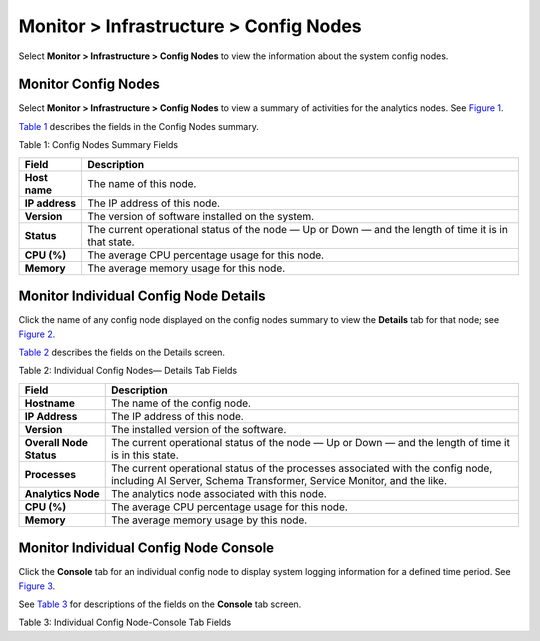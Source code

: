 .. _monitor--infrastructure--config-nodes:

Monitor > Infrastructure > Config Nodes
=======================================

 

.. raw:: html

   <div id="intro">

.. raw:: html

   <div class="mini-toc-intro">

Select **Monitor > Infrastructure > Config Nodes** to view the
information about the system config nodes.

.. raw:: html

   </div>

.. raw:: html

   </div>

Monitor Config Nodes
--------------------

Select **Monitor > Infrastructure > Config Nodes** to view a summary of
activities for the analytics nodes. See
`Figure 1 <monitor-config-vnc.html#config-nodes-summary>`__.

|Figure 1: Config Nodes Summary|

`Table 1 <monitor-config-vnc.html#config-nodes-summary-fields>`__
describes the fields in the Config Nodes summary.

Table 1: Config Nodes Summary Fields

+----------------+----------------------------------------------------+
| Field          | Description                                        |
+================+====================================================+
| **Host name**  | The name of this node.                             |
+----------------+----------------------------------------------------+
| **IP address** | The IP address of this node.                       |
+----------------+----------------------------------------------------+
| **Version**    | The version of software installed on the system.   |
+----------------+----------------------------------------------------+
| **Status**     | The current operational status of the node — Up or |
|                | Down — and the length of time it is in that state. |
+----------------+----------------------------------------------------+
| **CPU (%)**    | The average CPU percentage usage for this node.    |
+----------------+----------------------------------------------------+
| **Memory**     | The average memory usage for this node.            |
+----------------+----------------------------------------------------+

Monitor Individual Config Node Details
--------------------------------------

Click the name of any config node displayed on the config nodes summary
to view the **Details** tab for that node; see
`Figure 2 <monitor-config-vnc.html#config-nodes-details>`__.

|Figure 2: Individual Config Nodes— Details Tab|

`Table 2 <monitor-config-vnc.html#config-nodes-details-fields>`__
describes the fields on the Details screen.

Table 2: Individual Config Nodes— Details Tab Fields

+-------------------------+-------------------------------------------+
| Field                   | Description                               |
+=========================+===========================================+
| **Hostname**            | The name of the config node.              |
+-------------------------+-------------------------------------------+
| **IP Address**          | The IP address of this node.              |
+-------------------------+-------------------------------------------+
| **Version**             | The installed version of the software.    |
+-------------------------+-------------------------------------------+
| **Overall Node Status** | The current operational status of the     |
|                         | node — Up or Down — and the length of     |
|                         | time it is in this state.                 |
+-------------------------+-------------------------------------------+
| **Processes**           | The current operational status of the     |
|                         | processes associated with the config      |
|                         | node, including AI Server, Schema         |
|                         | Transformer, Service Monitor, and the     |
|                         | like.                                     |
+-------------------------+-------------------------------------------+
| **Analytics Node**      | The analytics node associated with this   |
|                         | node.                                     |
+-------------------------+-------------------------------------------+
| **CPU (%)**             | The average CPU percentage usage for this |
|                         | node.                                     |
+-------------------------+-------------------------------------------+
| **Memory**              | The average memory usage by this node.    |
+-------------------------+-------------------------------------------+

Monitor Individual Config Node Console
--------------------------------------

Click the **Console** tab for an individual config node to display
system logging information for a defined time period. See
`Figure 3 <monitor-config-vnc.html#config-nodes-console>`__.

|Figure 3: Individual Config Node—Console Tab|

See
`Table 3 <monitor-config-vnc.html#config-nodes-console-tab-fields>`__
for descriptions of the fields on the **Console** tab screen.

Table 3: Individual Config Node-Console Tab Fields

.. raw:: html

   <table data-cellspacing="0" style="border-top:thin solid black;" width="99%">
   <colgroup>
   <col style="width: 50%" />
   <col style="width: 50%" />
   </colgroup>
   <thead>
   <tr class="header">
   <th style="text-align: left;"><p>Field</p></th>
   <th style="text-align: left;"><p>Description</p></th>
   </tr>
   </thead>
   <tbody>
   <tr class="odd">
   <td style="text-align: left;"><p><strong>Time Range</strong></p></td>
   <td style="text-align: left;"><p>Select a timeframe for which to review logging information as sent to the console. Use the drop down calendar in the fields From Time and To Time to select the date and times to include in the time range for viewing.</p></td>
   </tr>
   <tr class="even">
   <td style="text-align: left;"><p><strong>Log Category</strong></p></td>
   <td style="text-align: left;"><p>Select from the drop down menu a log category to display. The option to view All is also available.</p></td>
   </tr>
   <tr class="odd">
   <td style="text-align: left;"><p><strong>Log Type</strong></p></td>
   <td style="text-align: left;"><p>Select a log type to display.</p></td>
   </tr>
   <tr class="even">
   <td style="text-align: left;"><p><strong>Log Level</strong></p></td>
   <td style="text-align: left;"><p>Select a log severity level to display:</p></td>
   </tr>
   <tr class="odd">
   <td style="text-align: left;"><p><strong>Limit</strong></p></td>
   <td style="text-align: left;"><p>Select from a list an amount to limit the number of messages displayed:</p>
   <ul>
   <li><p>All</p></li>
   <li><p>Limit 10 messages</p></li>
   <li><p>Limit 50 messages</p></li>
   <li><p>Limit 100 messages</p></li>
   <li><p>Limit 200 messages</p></li>
   <li><p>Limit 500 messages</p></li>
   </ul></td>
   </tr>
   <tr class="even">
   <td style="text-align: left;"><p><strong>Keywords</strong></p></td>
   <td style="text-align: left;"><p>Enter any key words by which to filter the log messages displayed.</p></td>
   </tr>
   <tr class="odd">
   <td style="text-align: left;"><p><strong>Auto Refresh</strong></p></td>
   <td style="text-align: left;"><p>Click the check box to automatically refresh the display if more messages occur.</p></td>
   </tr>
   <tr class="even">
   <td style="text-align: left;"><p><strong>Display Logs</strong></p></td>
   <td style="text-align: left;"><p>Click this button to refresh the display if you change the display criteria.</p></td>
   </tr>
   <tr class="odd">
   <td style="text-align: left;"><p><strong>Reset</strong></p></td>
   <td style="text-align: left;"><p>Click this button to clear any selected display criteria and reset all criteria to their default settings.</p></td>
   </tr>
   </tbody>
   </table>

 

.. |Figure 1: Config Nodes Summary| image:: images/s041557.gif
.. |Figure 2: Individual Config Nodes— Details Tab| image:: images/s041558.gif
.. |Figure 3: Individual Config Node—Console Tab| image:: images/s041565.gif
